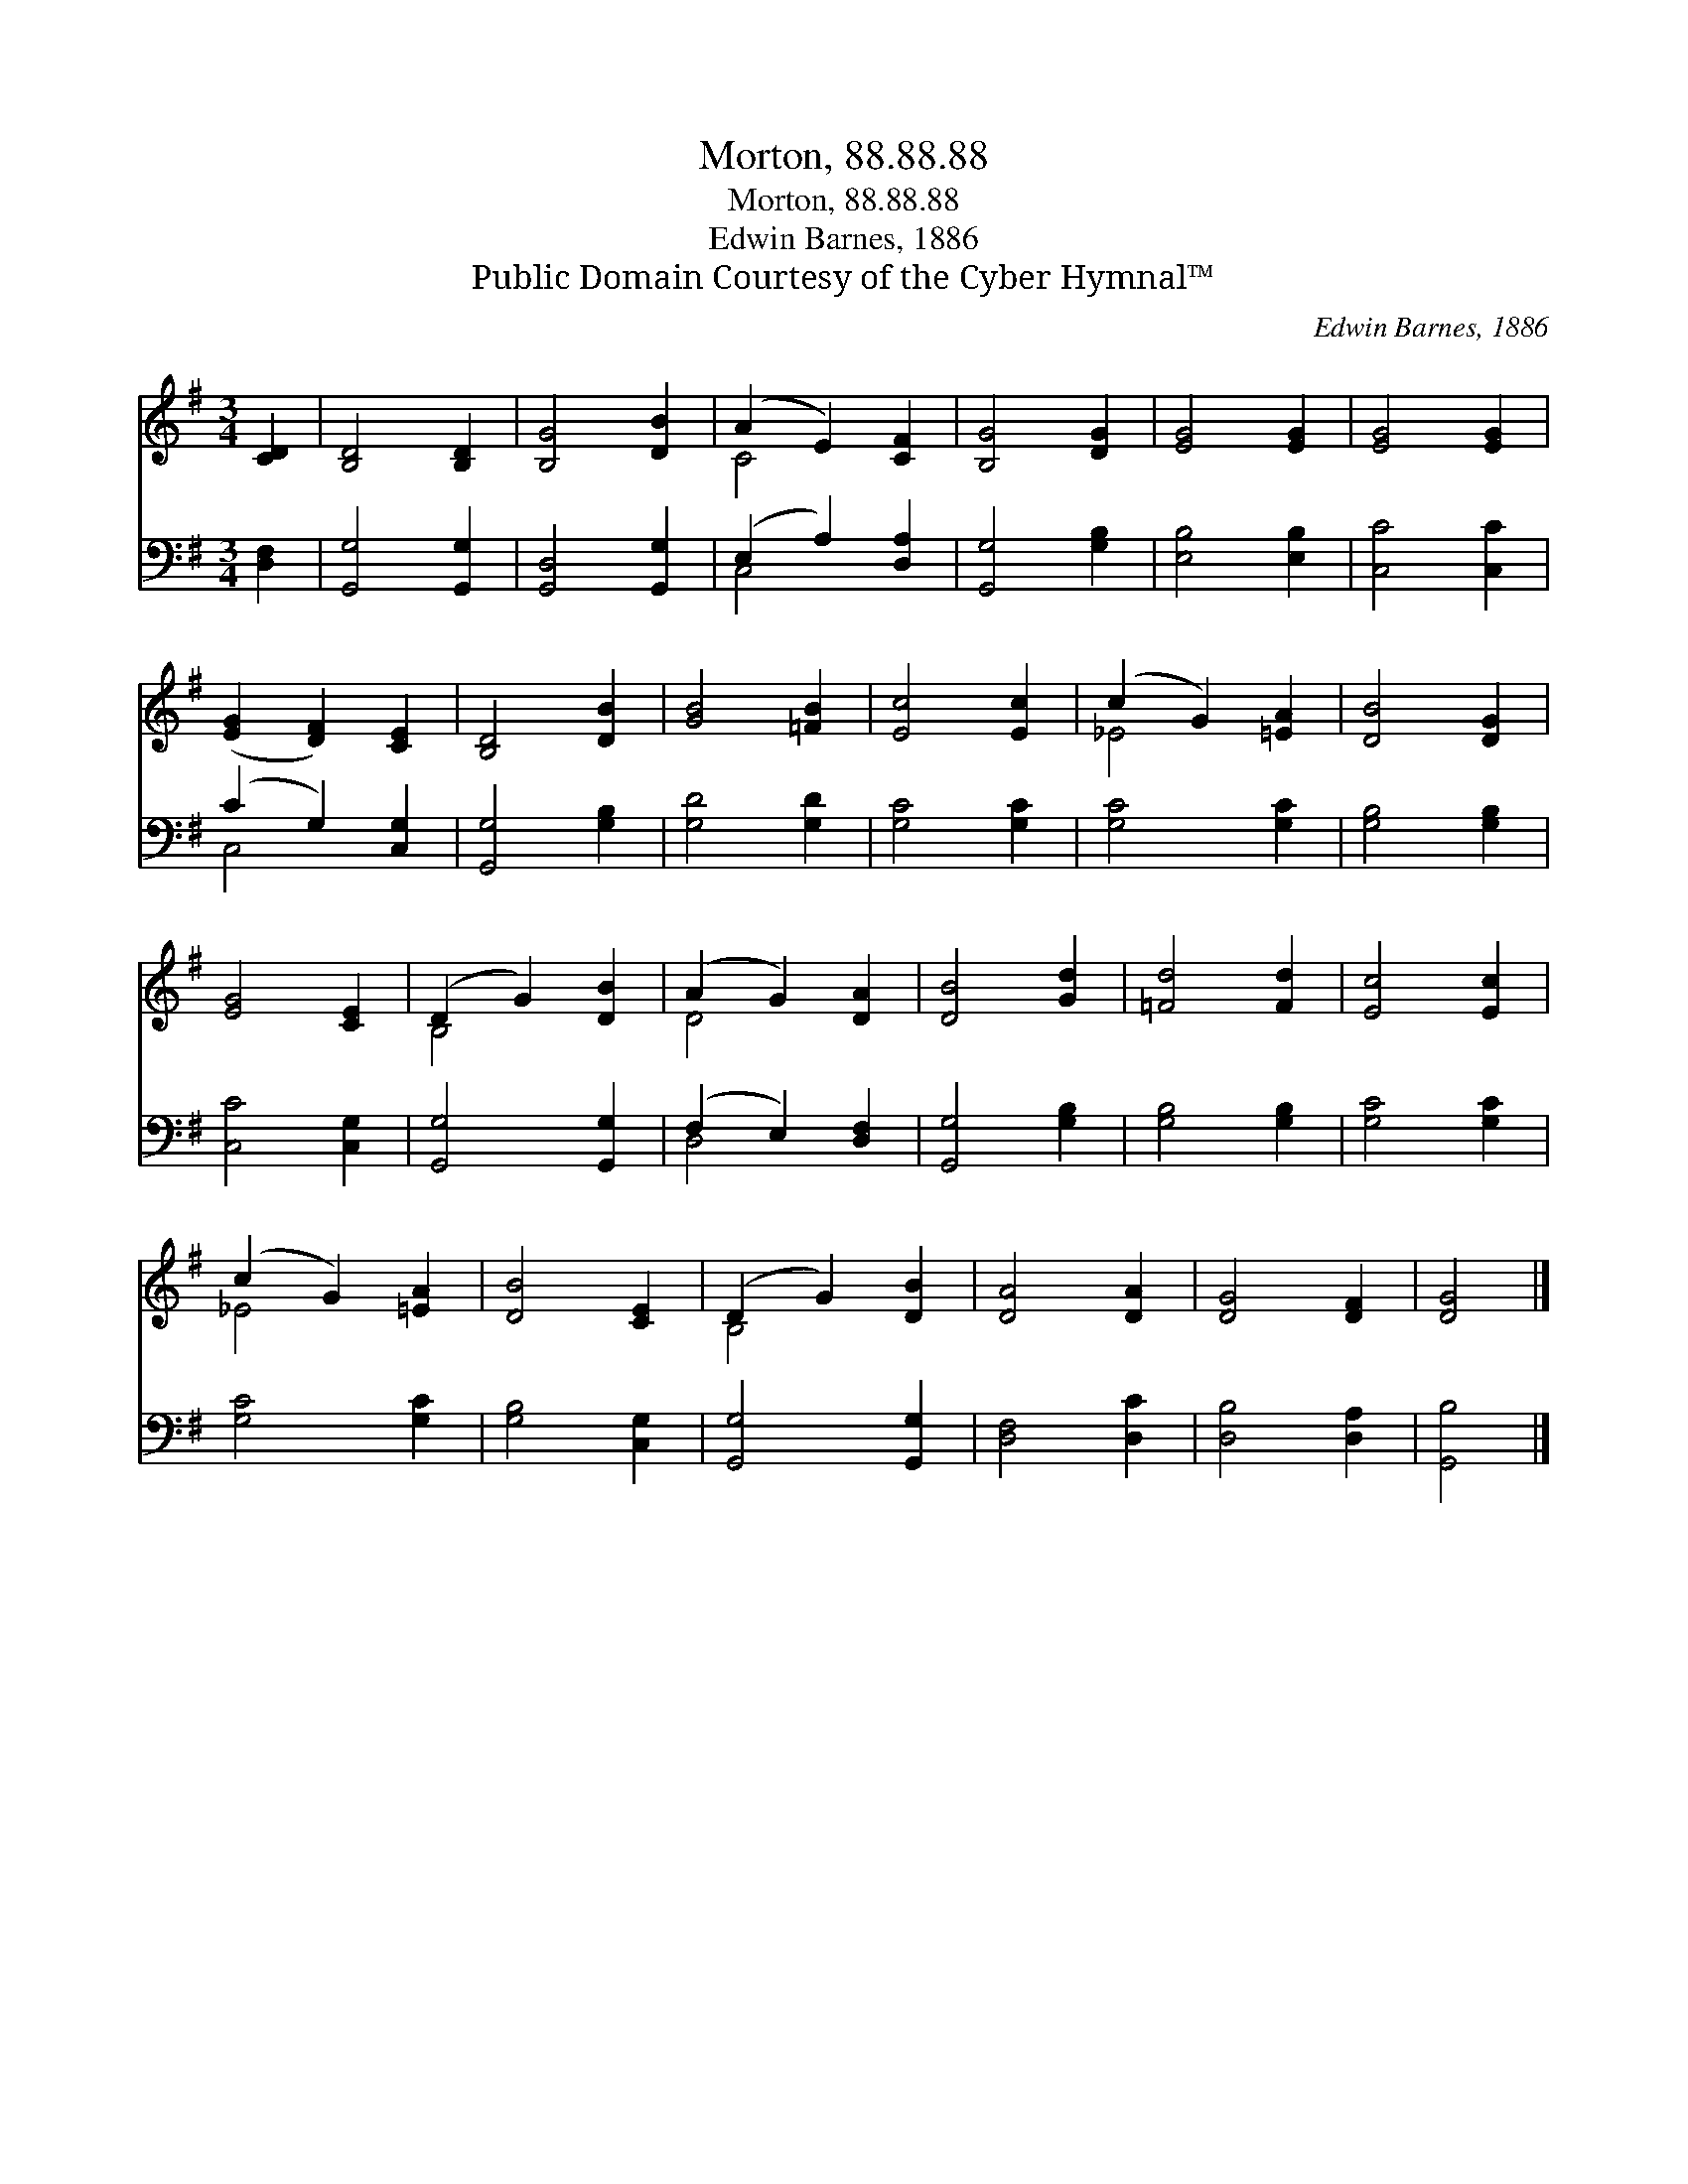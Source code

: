 X:1
T:Morton, 88.88.88
T:Morton, 88.88.88
T:Edwin Barnes, 1886
T:Public Domain Courtesy of the Cyber Hymnal™
C:Edwin Barnes, 1886
Z:Public Domain
Z:Courtesy of the Cyber Hymnal™
%%score ( 1 2 ) ( 3 4 )
L:1/8
M:3/4
K:G
V:1 treble 
V:2 treble 
V:3 bass 
V:4 bass 
V:1
 [CD]2 | [B,D]4 [B,D]2 | [B,G]4 [DB]2 | (A2 E2) [CF]2 | [B,G]4 [DG]2 | [EG]4 [EG]2 | [EG]4 [EG]2 | %7
 ([EG]2 [DF]2) [CE]2 | [B,D]4 [DB]2 | [GB]4 [=FB]2 | [Ec]4 [Ec]2 | (c2 G2) [=EA]2 | [DB]4 [DG]2 | %13
 [EG]4 [CE]2 | (D2 G2) [DB]2 | (A2 G2) [DA]2 | [DB]4 [Gd]2 | [=Fd]4 [Fd]2 | [Ec]4 [Ec]2 | %19
 (c2 G2) [=EA]2 | [DB]4 [CE]2 | (D2 G2) [DB]2 | [DA]4 [DA]2 | [DG]4 [DF]2 | [DG]4 |] %25
V:2
 x2 | x6 | x6 | C4 x2 | x6 | x6 | x6 | x6 | x6 | x6 | x6 | _E4 x2 | x6 | x6 | B,4 x2 | D4 x2 | x6 | %17
 x6 | x6 | _E4 x2 | x6 | B,4 x2 | x6 | x6 | x4 |] %25
V:3
 [D,F,]2 | [G,,G,]4 [G,,G,]2 | [G,,D,]4 [G,,G,]2 | (E,2 A,2) [D,A,]2 | [G,,G,]4 [G,B,]2 | %5
 [E,B,]4 [E,B,]2 | [C,C]4 [C,C]2 | (C2 G,2) [C,G,]2 | [G,,G,]4 [G,B,]2 | [G,D]4 [G,D]2 | %10
 [G,C]4 [G,C]2 | [G,C]4 [G,C]2 | [G,B,]4 [G,B,]2 | [C,C]4 [C,G,]2 | [G,,G,]4 [G,,G,]2 | %15
 (F,2 E,2) [D,F,]2 | [G,,G,]4 [G,B,]2 | [G,B,]4 [G,B,]2 | [G,C]4 [G,C]2 | [G,C]4 [G,C]2 | %20
 [G,B,]4 [C,G,]2 | [G,,G,]4 [G,,G,]2 | [D,F,]4 [D,C]2 | [D,B,]4 [D,A,]2 | [G,,B,]4 |] %25
V:4
 x2 | x6 | x6 | C,4 x2 | x6 | x6 | x6 | C,4 x2 | x6 | x6 | x6 | x6 | x6 | x6 | x6 | D,4 x2 | x6 | %17
 x6 | x6 | x6 | x6 | x6 | x6 | x6 | x4 |] %25

